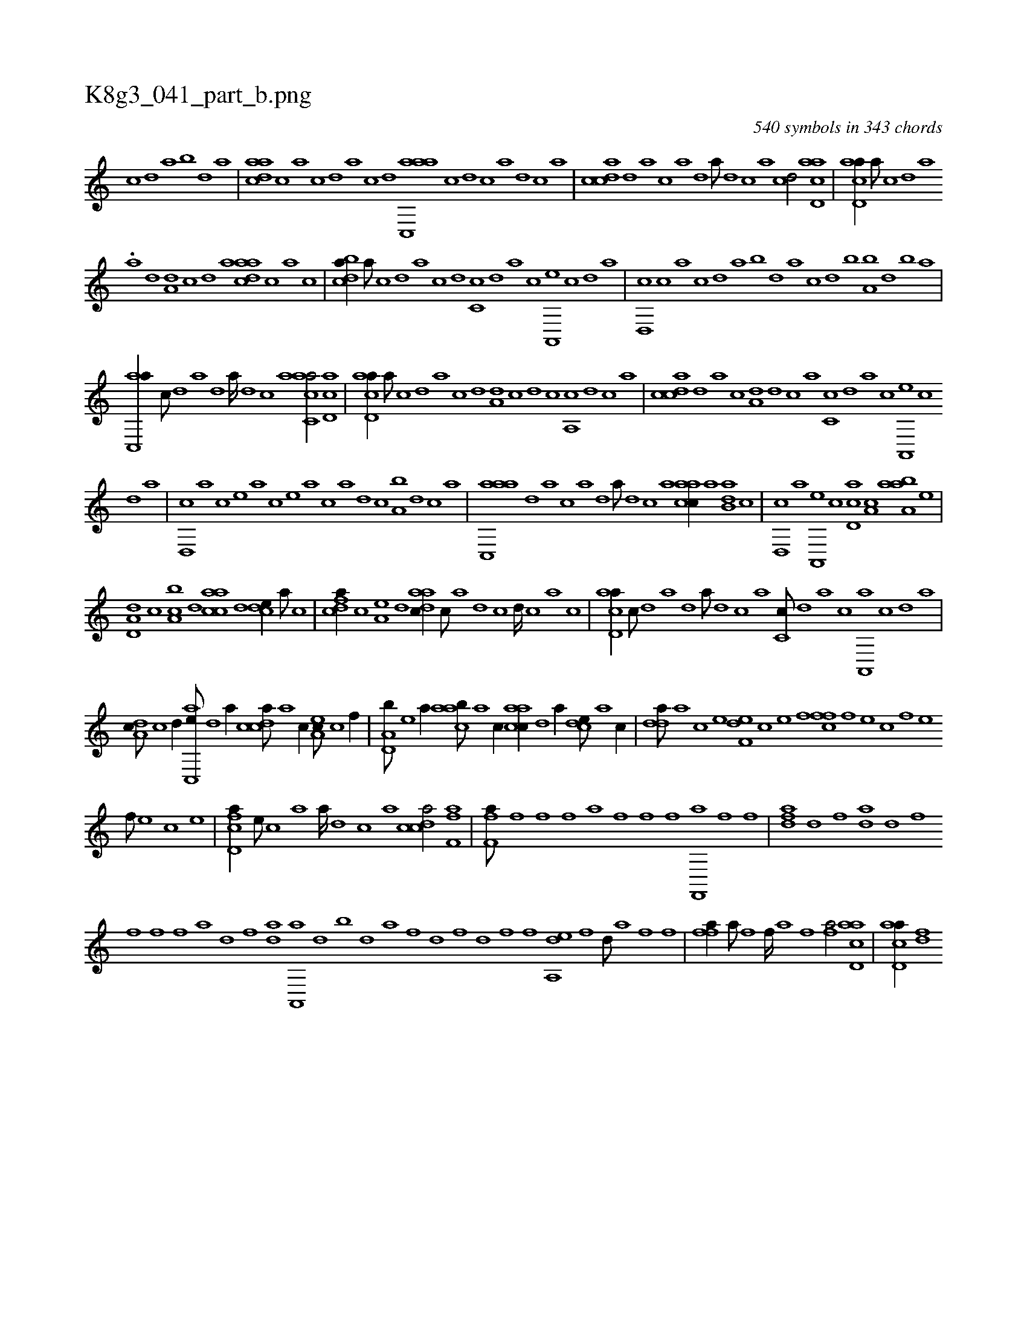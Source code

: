 X:1
%
%%titleleft true
%%tabaddflags 0
%%tabrhstyle grid
%
T:K8g3_041_part_b.png
C:540 symbols in 343 chords
L:1/1
K:italiantab
%
[,c] [,d] [a] [,b] [,d] [a] |\
	[,daac] [,c] [,a] [,c] [,d] [,a] [,c] [,d] [aac,,a] [c] [d] [c] [a] [,d] [,c] [,a] |\
	[,cdca] [,d] [a] [c] [a] [,d] [a///] [,d] [,c] [,a] [,cd/] [acd,a] |\
	[acd,a//] [,,a///] [,,c] [,,d] [,a] 
%
.[,a] [,d] [a,d] [,c] [,d] [a] [,daac] [,,,c] [,,a] [,,c] |\
	[,cdba//] [,,a///] [,,c] [,,d] [,a] [,c] [,d] [,c,c] [,,d] [,a] [,c] [,a,,,e] [,,c] [,,d] [,a] |\
	[,,d,,c] [,,c] [,,a] [,,c] [,,d] [,a] [,b] [,,d] [,a] [,c] [,d] [,b] [,a,b] [,,d] [,,b] [,,a] |
%
[,ac,,a//] [,,,c///] [,,d] [,a] [,,d] [,a////] [,,d] [,,c] [,,a] [,acc,a/] [,cd,a] |\
	[acd,a//] [,,a///] [,,c] [,,d] [,a] [,c] [,d] [a,d] [c] [d] [c] [a,,c] [,d] [,c] [,a] |\
	[,cdca] [,d] [a] [c] [a,d] [,d] [,c] [,a] [,c,c] [,,d] [,a] [,c] [,a,,,e] [,,c] 
%
[,,d] [,a] |\
	[,,d,,c] [,a] [,c] [,e] [a] [,c] [,e] [a] [c] [a] [,d] [,c] [,a,b] [,,d] [,,c] [,,a] |\
	[aac,,a] [,,d] [,a] [,c] [,a] [,,d] [,a///] [,,d] [,,c] [,,a] [aacc//] [,,a] [,,db,a] [,,c] |\
	[,,d,,c] [,,,,a] [,a,,,e] [,,,c] [,cd,a] [a,c] [aaa,b] [,e] |
%
[a,d,d] [,,,c] [ca,b] [,,d] [aacc] [,d] [,cde//] [,a///] [,c] |\
	[cdfa//] [,c] [,a,e] [,,d] [aadc//] [,,c///] [,,a] [,,d] [,,c] [,,d////] [,,c] [,,a] [,,c] |\
	[acd,a//] [,,,c///] [,d] [a] [,d] [a///] [,d] [,c] [,a] [,c,c///] [,,d] [,a] [,c] [,a,,,a] [,,c] [,,d] [,a] |
%
[,,da,c///] [,,c] [,,d//] [,ac,,e///] [,,d] [,a//] [,cdca///] [,a] [,c//] [,ea,c///] [,c] [,f//] |\
	[a,d,b///] [,e] [a//] [caab///] [a] [c//] [aacc//] [,d] [a//] [,cde///] [,a] [,c//] |\
	[,dda///] [a] [c] [e] [f,de] [c] [e] [f] [,ffc] [f] [e] [c] [f] [e] 
%
[f///] [e] [c] [e] |\
	[fcd,a//] [e///] [c] [a] [a////] [,d] [,c] [,a] [,cdca/] [ff,ha] |\
	[ff,ha///] [h] [f] [,f] [,h] [,f] [,h] [,a] [f] [,f] [f] [h] [f,,,a] [f] [h] [f] |\
	[dfha] [k] [h] [,d] [,f] [,da] [,d] [,f] [h] [k] 
%
[f] [f] [f] [h,,a] [,d] [,f] [,da] [,h] |\
	[,a,,,a] [,,d] [,,b] [,h] [,d] [,a] [,h] [,f] [,d] [,f] [h] [,d] [,f] [,f] [,h] [,da,,e] [,f] [,d///] [,a] [,f] [,h] [,f] |\
	[ffh,a//] [,a///] [,h] [,f] [,,i] [,f////] [,,a] [,,h] [,,f] [,fh,a/] [acd,a] |\
	[acd,a//] [,df] 
% number of items: 540


